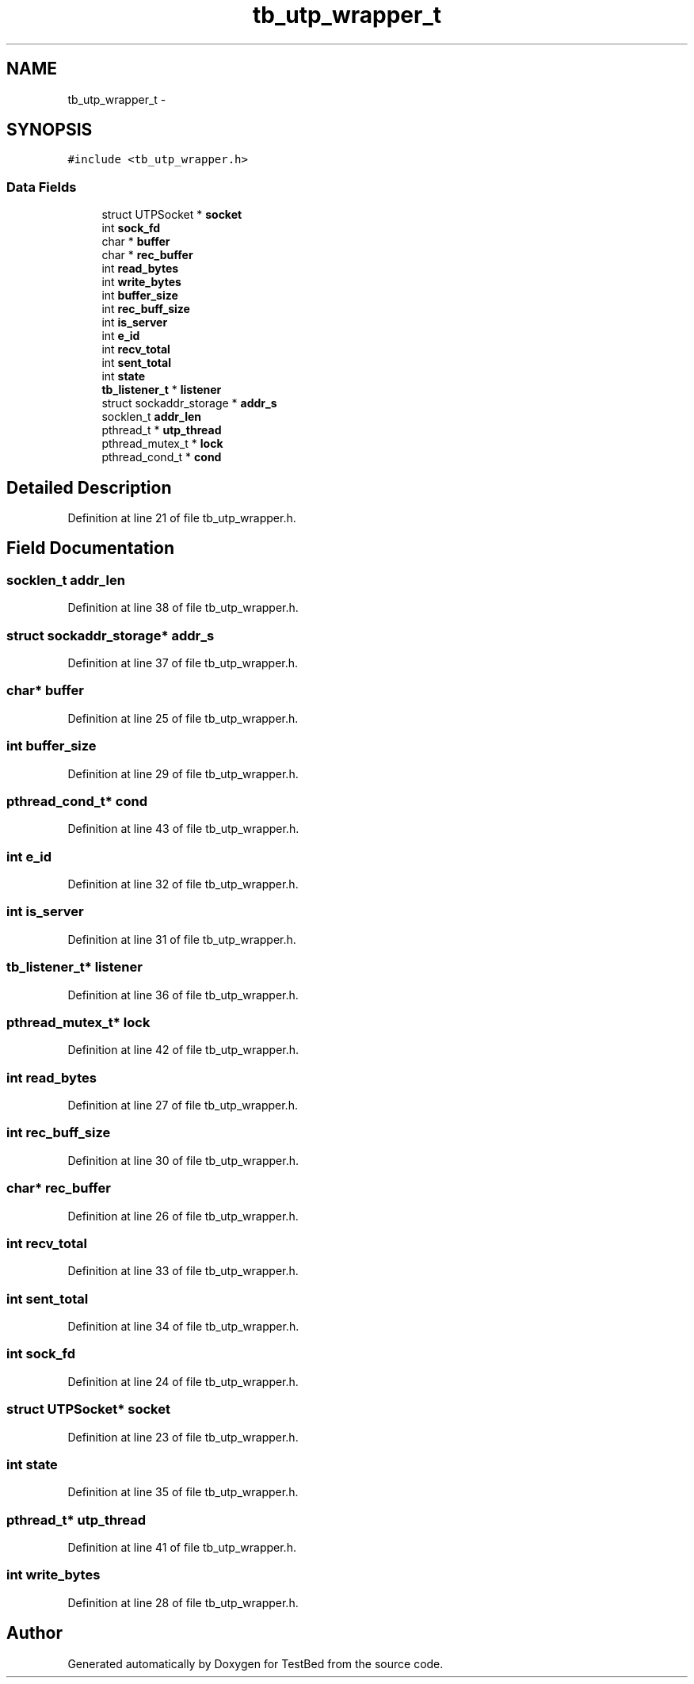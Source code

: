 .TH "tb_utp_wrapper_t" 3 "Tue Jan 21 2014" "Version 0.2" "TestBed" \" -*- nroff -*-
.ad l
.nh
.SH NAME
tb_utp_wrapper_t \- 
.SH SYNOPSIS
.br
.PP
.PP
\fC#include <tb_utp_wrapper\&.h>\fP
.SS "Data Fields"

.in +1c
.ti -1c
.RI "struct UTPSocket * \fBsocket\fP"
.br
.ti -1c
.RI "int \fBsock_fd\fP"
.br
.ti -1c
.RI "char * \fBbuffer\fP"
.br
.ti -1c
.RI "char * \fBrec_buffer\fP"
.br
.ti -1c
.RI "int \fBread_bytes\fP"
.br
.ti -1c
.RI "int \fBwrite_bytes\fP"
.br
.ti -1c
.RI "int \fBbuffer_size\fP"
.br
.ti -1c
.RI "int \fBrec_buff_size\fP"
.br
.ti -1c
.RI "int \fBis_server\fP"
.br
.ti -1c
.RI "int \fBe_id\fP"
.br
.ti -1c
.RI "int \fBrecv_total\fP"
.br
.ti -1c
.RI "int \fBsent_total\fP"
.br
.ti -1c
.RI "int \fBstate\fP"
.br
.ti -1c
.RI "\fBtb_listener_t\fP * \fBlistener\fP"
.br
.ti -1c
.RI "struct sockaddr_storage * \fBaddr_s\fP"
.br
.ti -1c
.RI "socklen_t \fBaddr_len\fP"
.br
.ti -1c
.RI "pthread_t * \fButp_thread\fP"
.br
.ti -1c
.RI "pthread_mutex_t * \fBlock\fP"
.br
.ti -1c
.RI "pthread_cond_t * \fBcond\fP"
.br
.in -1c
.SH "Detailed Description"
.PP 
Definition at line 21 of file tb_utp_wrapper\&.h\&.
.SH "Field Documentation"
.PP 
.SS "socklen_t addr_len"

.PP
Definition at line 38 of file tb_utp_wrapper\&.h\&.
.SS "struct sockaddr_storage* addr_s"

.PP
Definition at line 37 of file tb_utp_wrapper\&.h\&.
.SS "char* buffer"

.PP
Definition at line 25 of file tb_utp_wrapper\&.h\&.
.SS "int buffer_size"

.PP
Definition at line 29 of file tb_utp_wrapper\&.h\&.
.SS "pthread_cond_t* cond"

.PP
Definition at line 43 of file tb_utp_wrapper\&.h\&.
.SS "int e_id"

.PP
Definition at line 32 of file tb_utp_wrapper\&.h\&.
.SS "int is_server"

.PP
Definition at line 31 of file tb_utp_wrapper\&.h\&.
.SS "\fBtb_listener_t\fP* listener"

.PP
Definition at line 36 of file tb_utp_wrapper\&.h\&.
.SS "pthread_mutex_t* lock"

.PP
Definition at line 42 of file tb_utp_wrapper\&.h\&.
.SS "int read_bytes"

.PP
Definition at line 27 of file tb_utp_wrapper\&.h\&.
.SS "int rec_buff_size"

.PP
Definition at line 30 of file tb_utp_wrapper\&.h\&.
.SS "char* rec_buffer"

.PP
Definition at line 26 of file tb_utp_wrapper\&.h\&.
.SS "int recv_total"

.PP
Definition at line 33 of file tb_utp_wrapper\&.h\&.
.SS "int sent_total"

.PP
Definition at line 34 of file tb_utp_wrapper\&.h\&.
.SS "int sock_fd"

.PP
Definition at line 24 of file tb_utp_wrapper\&.h\&.
.SS "struct UTPSocket* socket"

.PP
Definition at line 23 of file tb_utp_wrapper\&.h\&.
.SS "int state"

.PP
Definition at line 35 of file tb_utp_wrapper\&.h\&.
.SS "pthread_t* utp_thread"

.PP
Definition at line 41 of file tb_utp_wrapper\&.h\&.
.SS "int write_bytes"

.PP
Definition at line 28 of file tb_utp_wrapper\&.h\&.

.SH "Author"
.PP 
Generated automatically by Doxygen for TestBed from the source code\&.
